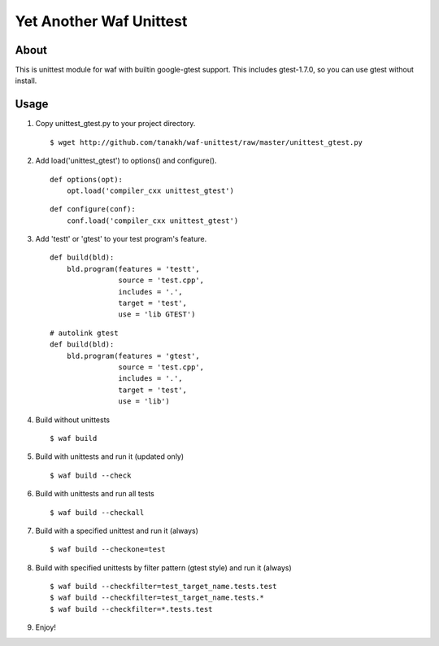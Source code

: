 Yet Another Waf Unittest
========================

About
-----

This is unittest module for waf with builtin google-gtest support.
This includes gtest-1.7.0, so you can use gtest without install.

Usage
-----

1. Copy unittest_gtest.py to your project directory.

   ::

       $ wget http://github.com/tanakh/waf-unittest/raw/master/unittest_gtest.py

2. Add load('unittest_gtest') to options() and configure().

   ::
    
        def options(opt):
            opt.load('compiler_cxx unittest_gtest')
    
   ::
    
        def configure(conf):
            conf.load('compiler_cxx unittest_gtest')

3. Add 'testt' or 'gtest' to your test program's feature.

   ::
    
        def build(bld):
            bld.program(features = 'testt',
                        source = 'test.cpp',
                        includes = '.',
                        target = 'test',
                        use = 'lib GTEST')

   ::
    
        # autolink gtest
        def build(bld):
            bld.program(features = 'gtest',
                        source = 'test.cpp',
                        includes = '.',
                        target = 'test',
                        use = 'lib')

4. Build without unittests

   ::
    
       $ waf build

5. Build with unittests and run it (updated only)

   ::

       $ waf build --check

6. Build with unittests and run all tests

   ::

       $ waf build --checkall

7. Build with a specified unittest and run it (always)

   ::

       $ waf build --checkone=test

8. Build with specified unittests by filter pattern (gtest style) and run it (always)

   ::

       $ waf build --checkfilter=test_target_name.tests.test
       $ waf build --checkfilter=test_target_name.tests.*
       $ waf build --checkfilter=*.tests.test

9. Enjoy!
